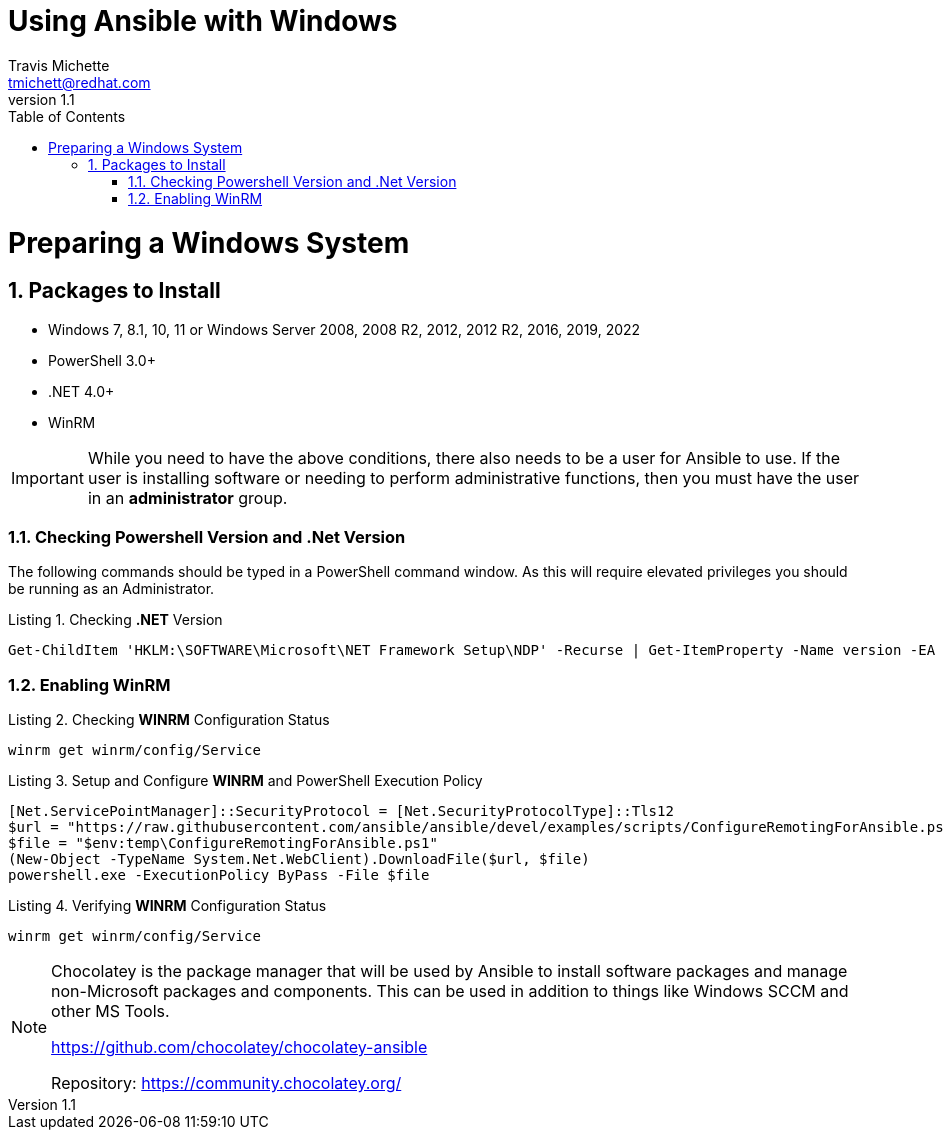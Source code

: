 = {subject}
:subject: Using Ansible with Windows
:description: Guide to Setting Up Widows and Ansible
Travis Michette <tmichett@redhat.com>
:doctype: book
:customer:  GLS
:listing-caption: Listing
:toc:
:toclevels: 7
:sectnums:
:sectnumlevels: 6
:numbered:
:chapter-label:
:pdf-page-size: LETTER
:icons: font
ifdef::backend-pdf[]
:title-page-background-image: image:images/Training_Cover.png[pdfwidth=8.0in,position=top left]
:pygments-style: tango
:source-highlighter: pygments
endif::[]
ifndef::env-github[:icons: font]
ifdef::env-github[]
:status:
:outfilesuffix: .adoc
:caution-caption: :fire:
:important-caption: :exclamation:
:note-caption: :paperclip:
:tip-caption: :bulb:
:warning-caption: :warning:
endif::[]
:revnumber: 1.1

// Introduction Section goes below here

//:sectnums!:
//include::Introduction.adoc[]

:sectnums:

= Preparing a Windows System

== Packages to Install 

* Windows 7, 8.1, 10, 11 or Windows Server 2008, 2008 R2, 2012, 2012 R2, 2016, 2019, 2022
* PowerShell 3.0+
* .NET 4.0+
* WinRM


[IMPORTANT]
======
While you need to have the above conditions, there also needs to be a user for Ansible to use. If the user is installing software or needing to perform administrative functions, then you must have the user in an *administrator* group.
======



=== Checking Powershell Version and .Net Version

The following commands should be typed in a PowerShell command window. As this will require elevated privileges you should be running as an Administrator.

.Checking *.NET* Version
[source,bash]
----
Get-ChildItem 'HKLM:\SOFTWARE\Microsoft\NET Framework Setup\NDP' -Recurse | Get-ItemProperty -Name version -EA 0 | Where { $_.PSChildName -Match '^(?!S)\p{L}'} | Select PSChildName, version
----



=== Enabling WinRM


.Checking *WINRM* Configuration Status
[source,bash]
----
winrm get winrm/config/Service
----


.Setup and Configure *WINRM* and PowerShell Execution Policy
[source,bash]
----
[Net.ServicePointManager]::SecurityProtocol = [Net.SecurityProtocolType]::Tls12
$url = "https://raw.githubusercontent.com/ansible/ansible/devel/examples/scripts/ConfigureRemotingForAnsible.ps1"
$file = "$env:temp\ConfigureRemotingForAnsible.ps1"
(New-Object -TypeName System.Net.WebClient).DownloadFile($url, $file)
powershell.exe -ExecutionPolicy ByPass -File $file
----

.Verifying *WINRM* Configuration Status
[source,bash]
----
winrm get winrm/config/Service
----


[NOTE]
======
Chocolatey is the package manager that will be used by Ansible to install software packages and manage non-Microsoft packages and components. This can be used in addition to things like Windows SCCM and other MS Tools.

https://github.com/chocolatey/chocolatey-ansible

Repository: https://community.chocolatey.org/
=====